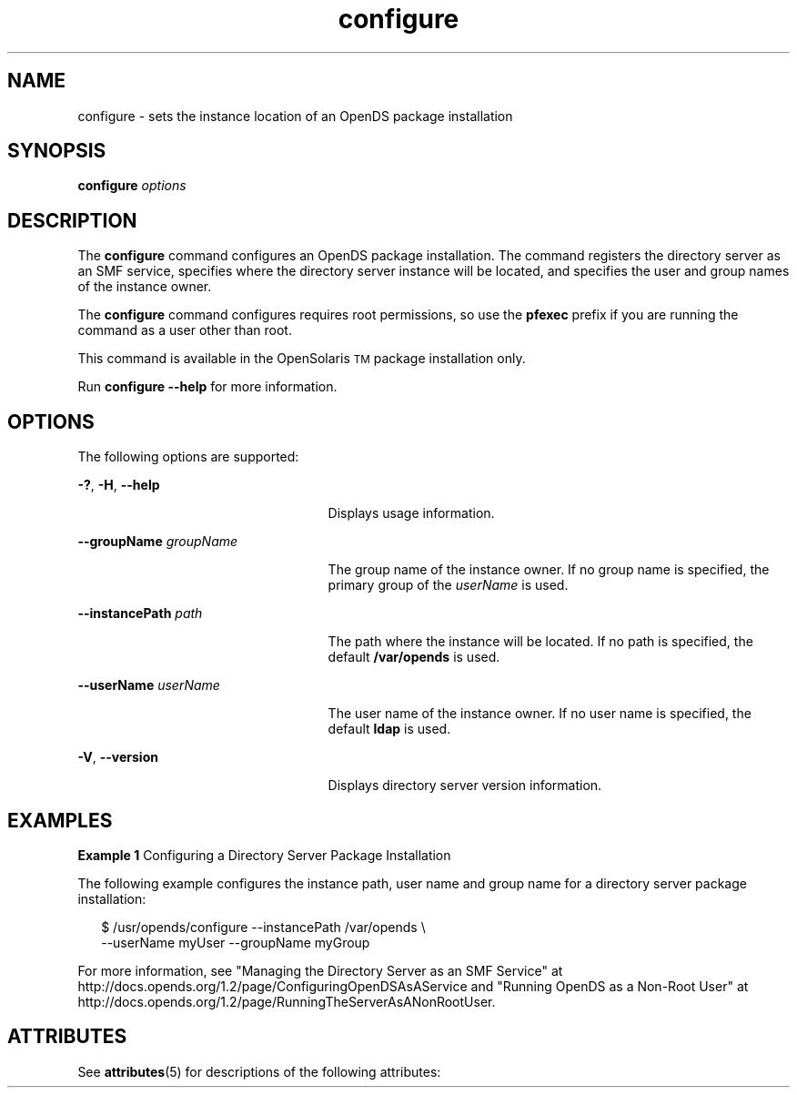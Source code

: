 '\" te
.\" Copyright (c) 2009, Sun Microsystems Inc. All
.\" Rights Reserved.
.TH configure 1 "January 2009" "1.2" "User Commands"
.SH NAME
configure \- sets the instance location of an OpenDS package installation
.SH SYNOPSIS
.LP
.nf
\fBconfigure\fR \fIoptions\fR
.fi

.SH DESCRIPTION
.sp
.LP
The \fBconfigure\fR command configures an OpenDS package installation. The command registers the directory server as an SMF service,  specifies where the directory server instance will be located, and specifies  the user and group names of the instance owner.
.sp
.LP
The \fBconfigure\fR command configures requires root permissions,  so use the \fBpfexec\fR prefix if you are running the command as a user  other than root.
.sp
.LP
This command is available in the OpenSolaris\u\s-2TM\s+2\d package installation only.
.sp
.LP
Run \fBconfigure --help\fR for more information.
.SH OPTIONS
.sp
.LP
The following options are supported:
.sp
.ne 2
.mk
.na
\fB\fB-?\fR, \fB-H\fR, \fB--help\fR\fR
.ad
.RS 25n
.rt  
Displays usage information.
.RE

.sp
.ne 2
.mk
.na
\fB\fB--groupName\fR \fIgroupName\fR\fR
.ad
.RS 25n
.rt  
The group name of the instance owner. If no group name is specified, the primary group of the \fIuserName\fR is used.
.RE

.sp
.ne 2
.mk
.na
\fB\fB--instancePath\fR \fIpath\fR\fR
.ad
.RS 25n
.rt  
The path where the instance will be located. If no path is specified, the default \fB/var/opends\fR is used.
.RE

.sp
.ne 2
.mk
.na
\fB\fB--userName\fR \fIuserName\fR\fR
.ad
.RS 25n
.rt  
The user name of the instance owner. If no user name is specified, the default \fBldap\fR is used.
.RE

.sp
.ne 2
.mk
.na
\fB\fB-V\fR, \fB--version\fR\fR
.ad
.RS 25n
.rt  
Displays directory server version information.
.RE

.SH EXAMPLES
.LP
\fBExample 1 \fRConfiguring a Directory Server Package Installation
.sp
.LP
The following example configures the instance path, user name and group name for a directory server package installation:

.sp
.in +2
.nf
$ /usr/opends/configure --instancePath /var/opends \\
  --userName myUser --groupName myGroup
.fi
.in -2
.sp

.sp
.LP
For more information, see "Managing the Directory Server as an SMF Service" at  http://docs.opends.org/1.2/page/ConfiguringOpenDSAsAService  and "Running OpenDS as a Non-Root User" at http://docs.opends.org/1.2/page/RunningTheServerAsANonRootUser\&.

.SH ATTRIBUTES
.sp
.LP
See \fBattributes\fR(5) for descriptions of the following attributes:
.sp

.sp
.TS
tab() box;
cw(2.75i) |cw(2.75i) 
lw(2.75i) |lw(2.75i) 
.
ATTRIBUTE TYPEATTRIBUTE VALUE
_
Interface StabilityUncommitted
.TE

